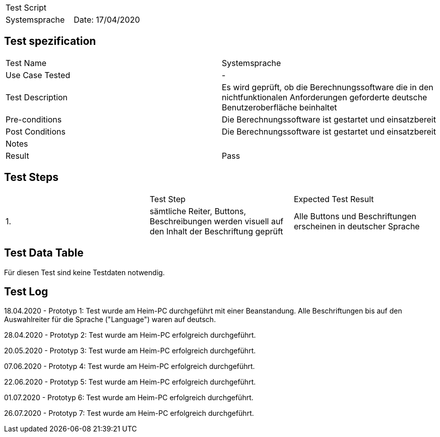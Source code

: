 |===
| Test Script |
| Systemsprache | Date: 17/04/2020
|===

== Test spezification

|===
| Test Name | Systemsprache
| Use Case Tested | -
| Test Description | Es wird geprüft, ob die Berechnungssoftware die in den nichtfunktionalen Anforderungen geforderte deutsche Benutzeroberfläche beinhaltet
| Pre-conditions | Die Berechnungssoftware ist gestartet und einsatzbereit
| Post Conditions | Die Berechnungssoftware ist gestartet und einsatzbereit
| Notes |
| Result | Pass
|===

== Test Steps

|===
|    | Test Step | Expected Test Result
| 1. | sämtliche Reiter, Buttons, Beschreibungen werden visuell auf den Inhalt der Beschriftung geprüft | Alle Buttons und Beschriftungen erscheinen in deutscher Sprache
|===

== Test Data Table

Für diesen Test sind keine Testdaten notwendig.

== Test Log

18.04.2020 - Prototyp 1: Test wurde am Heim-PC durchgeführt mit einer Beanstandung. Alle Beschriftungen bis auf den Auswahlreiter für die Sprache ("Language") waren auf deutsch.

28.04.2020 - Prototyp 2: Test wurde am Heim-PC erfolgreich durchgeführt.

20.05.2020 - Prototyp 3: Test wurde am Heim-PC erfolgreich durchgeführt.

07.06.2020 - Prototyp 4: Test wurde am Heim-PC erfolgreich durchgeführt.

22.06.2020 - Prototyp 5: Test wurde am Heim-PC erfolgreich durchgeführt.

01.07.2020 - Prototyp 6: Test wurde am Heim-PC erfolgreich durchgeführt.

26.07.2020 - Prototyp 7: Test wurde am Heim-PC erfolgreich durchgeführt.